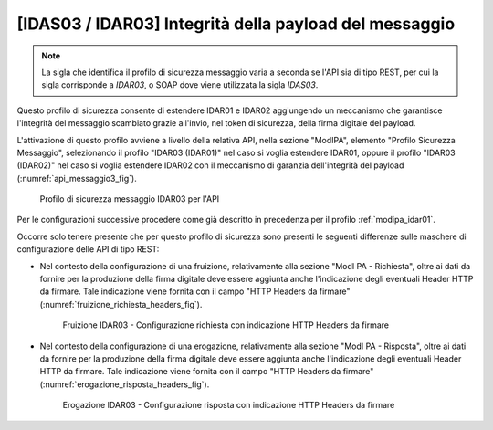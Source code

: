 .. _modipa_idar03:

[IDAS03 / IDAR03] Integrità della payload del messaggio
~~~~~~~~~~~~~~~~~~~~~~~~~~~~~~~~~~~~~~~~~~~~~~~~~~~~~~~

.. note::
    La sigla che identifica il profilo di sicurezza messaggio varia a seconda se l'API sia di tipo REST, per cui la sigla corrisponde a *IDAR03*, o SOAP dove viene utilizzata la sigla *IDAS03*.

Questo profilo di sicurezza consente di estendere IDAR01 e IDAR02 aggiungendo un meccanismo che garantisce l'integrità del messaggio scambiato grazie all'invio, nel token di sicurezza, della firma digitale del payload.

L'attivazione di questo profilo avviene a livello della relativa API, nella sezione "ModIPA", elemento "Profilo Sicurezza Messaggio", selezionando il profilo "IDAR03 (IDAR01)" nel caso si voglia estendere IDAR01, oppure il profilo "IDAR03 (IDAR02)" nel caso si voglia estendere IDAR02 con il meccanismo di garanzia dell'integrità del payload (:numref:`api_messaggio3_fig`).

  .. figure:: ../../_figure_console/modipa_api_messaggio3.png
    :scale: 50%
    :align: center
    :name: api_messaggio3_fig

    Profilo di sicurezza messaggio IDAR03 per l'API

Per le configurazioni successive procedere come già descritto in precedenza per il profilo :ref:`modipa_idar01`.

Occorre solo tenere presente che per questo profilo di sicurezza sono presenti le seguenti differenze sulle maschere di configurazione delle API di tipo REST:

- Nel contesto della configurazione di una fruizione, relativamente alla sezione "ModI PA - Richiesta", oltre ai dati da fornire per la produzione della firma digitale deve essere aggiunta anche l'indicazione degli eventuali Header HTTP da firmare. Tale indicazione viene fornita con il campo "HTTP Headers da firmare" (:numref:`fruizione_richiesta_headers_fig`).

   .. figure:: ../../_figure_console/modipa_fruizione_richiesta_headers.png
    :scale: 50%
    :align: center
    :name: fruizione_richiesta_headers_fig

    Fruizione IDAR03 - Configurazione richiesta con indicazione HTTP Headers da firmare

- Nel contesto della configurazione di una erogazione, relativamente alla sezione "ModI PA - Risposta", oltre ai dati da fornire per la produzione della firma digitale deve essere aggiunta anche l'indicazione degli eventuali Header HTTP da firmare. Tale indicazione viene fornita con il campo "HTTP Headers da firmare" (:numref:`erogazione_risposta_headers_fig`).

   .. figure:: ../../_figure_console/modipa_erogazione_risposta_headers.png
    :scale: 50%
    :align: center
    :name: erogazione_risposta_headers_fig

    Erogazione IDAR03 - Configurazione risposta con indicazione HTTP Headers da firmare
